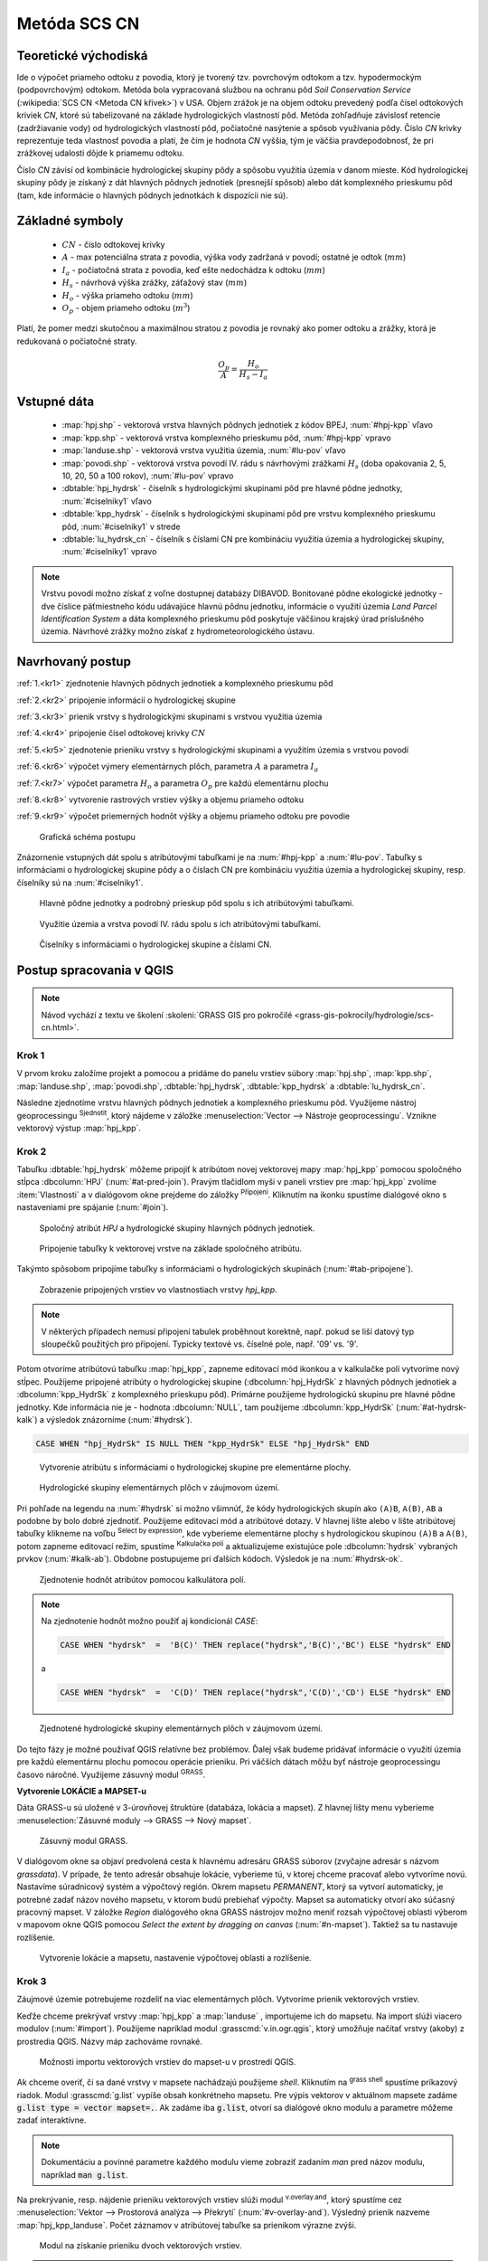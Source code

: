 .. |union| image:: ../images/icon/union.png
   :width: 1.5em
.. |plus| image:: ../images/icon/mActionSignPlus.png
   :width: 1.5em
.. |join| image:: ../images/icon/join.png
   :width: 1.5em
.. |edit| image:: ../images/icon/mIconEditable.png
   :width: 1.5em
.. |kalk| image:: ../images/icon/mActionCalculateField.png
   :width: 1.5em
.. |select-attr| image:: ../images/icon/mIconExpressionSelect.png
   :width: 1.5em
.. |grass_shell| image:: ../images/gplugin/shell.1.png
   :width: 1.5em
.. |v.db.select| image:: ../images/gplugin/v.db.select.1.png
   :width: 1.5em
.. |v.db.update| image:: ../images/gplugin/v.db.update_op.2.png
   :width: 1.5em
.. |v.db.addcolumn| image:: ../images/gplugin/v.db.addcolumn.1.png
   :width: 1.5em
.. |v.db.join| image:: ../images/gplugin/v.db.join.3.png
   :width: 3em
.. |v.overlay.or| image:: ../hydrologie/images/or.png
   :width: 1.5em
.. |v.overlay.and| image:: ../hydrologie/images/and.png
   :width: 1em
.. |v.to.rast.attr| image:: ../images/gplugin/v.to.rast.attr.3.png
   :width: 2em
.. |v.to.db| image:: ../images/gplugin/v.to.db.2.png
   :width: 3.5em
.. |v.rast.stats| image:: ../images/gplugin/v.rast.stats.3.png
   :width: 4.5em
.. |add_vector| image:: ../images/icon/mIconVectorLayer.png
   :width: 1.5em
.. |add_csv| image:: ../images/icon/mActionAddDelimitedTextLayer.png
   :width: 1.5em
.. |grasslogo| image:: ../images/icon/grasslogo.png
   :width: 1.5em
.. |diagram| image:: ../images/icon/diagram.png
   :width: 1.5em



Metóda SCS CN
=============

Teoretické východiská
---------------------

Ide o výpočet priameho odtoku z povodia, ktorý je tvorený tzv. povrchovým odtokom
a tzv. hypodermockým (podpovrchovým) odtokom. Metóda bola vypracovaná
službou na ochranu pôd *Soil Conservation Service* (:wikipedia:`SCS CN
<Metoda CN křivek>`) v USA. Objem zrážok je na objem odtoku prevedený
podľa čísel odtokových kriviek `CN`, ktoré sú tabelizované na
základe hydrologických vlastností pôd. Metóda zohľadňuje
závislosť retencie (zadržiavanie vody) od hydrologických vlastností pôd,
počiatočné nasýtenie a spôsob využívania pôdy. Číslo `CN` krivky
reprezentuje teda vlastnosť povodia a platí, že čím je hodnota `CN` vyššia, 
tým je väčšia pravdepodobnosť, že pri zrážkovej udalosti dôjde k priamemu
odtoku. 

Číslo `CN` závisí od kombinácie hydrologickej skupiny pôdy a spôsobu využitia
územia v danom mieste. Kód hydrologickej skupiny pôdy je získaný z dát hlavných
pôdnych jednotiek (presnejší spôsob) alebo dát komplexného prieskumu pôd (tam, 
kde informácie o hlavných pôdnych jednotkách k dispozícii nie sú).

Základné symboly
----------------

 * :math:`CN` - číslo odtokovej krivky
 * :math:`A` - max potenciálna strata z povodia, výška vody zadržaná v povodí; ostatné je odtok (:math:`mm`)
 * :math:`I_a` - počiatočná strata z povodia, keď ešte nedochádza k odtoku
   (:math:`mm`)
 * :math:`H_s` - návrhová výška zrážky, záťažový stav (:math:`mm`)
 * :math:`H_o` - výška priameho odtoku (:math:`mm`)
 * :math:`O_p` - objem priameho odtoku (:math:`m^3`)

Platí, že pomer medzi skutočnou a maximálnou stratou z povodia je rovnaký
ako pomer odtoku a zrážky, ktorá je redukovaná o počiatočné straty.

.. math::

   \frac{O_p}{A}=\frac{H_o}{H_s-I_a}

.. _vstupne-data:

Vstupné dáta
------------

 * :map:`hpj.shp` - vektorová vrstva hlavných pôdnych jednotiek z kódov BPEJ, :num:`#hpj-kpp` vľavo
 * :map:`kpp.shp` - vektorová vrstva komplexného prieskumu pôd, :num:`#hpj-kpp` vpravo
 * :map:`landuse.shp` - vektorová vrstva využitia územia, :num:`#lu-pov` vľavo
 * :map:`povodi.shp` - vektorová vrstva povodí IV. rádu s návrhovými
   zrážkami :math:`H_s` (doba opakovania 2, 5, 10, 20, 50 a 100 rokov), :num:`#lu-pov` vpravo
 * :dbtable:`hpj_hydrsk` - číselník s hydrologickými skupinami pôd pre hlavné 
   pôdne jednotky, :num:`#ciselniky1` vľavo
 * :dbtable:`kpp_hydrsk` - číselník s hydrologickými skupinami pôd pre vrstvu 
   komplexného prieskumu pôd, :num:`#ciselniky1` v strede
 * :dbtable:`lu_hydrsk_cn` - číselník s číslami CN pre kombináciu využitia 
   územia a hydrologickej skupiny, :num:`#ciselniky1` vpravo

.. note:: Vrstvu povodí možno získať z voľne dostupnej 
	  databázy DIBAVOD. Bonitované pôdne ekologické jednotky - dve číslice 
	  päťmiestneho kódu udávajúce hlavnú pôdnu jednotku, informácie o využití 
	  územia *Land Parcel Identification System* a dáta komplexného 
	  prieskumu pôd poskytuje väčšinou krajský úrad príslušného 
	  územia. Návrhové zrážky možno získať z hydrometeorologického ústavu.

Navrhovaný postup
------------------
:ref:`1.<kr1>` 
zjednotenie hlavných pôdnych jednotiek a komplexného prieskumu pôd 

:ref:`2.<kr2>` 
pripojenie informácií o hydrologickej skupine

:ref:`3.<kr3>` 
prienik vrstvy s hydrologickými skupinami s vrstvou využitia územia 

:ref:`4.<kr4>` 
pripojenie čísel odtokovej krivky :math:`CN`

:ref:`5.<kr5>` 
zjednotenie prieniku vrstvy s hydrologickými skupinami a využitím územia 
s vrstvou povodí 

:ref:`6.<kr6>` 
výpočet výmery elementárnych plôch, parametra :math:`A` a parametra :math:`I_a`

:ref:`7.<kr7>` 
výpočet parametra :math:`H_o` a parametra :math:`O_p` pre každú elementárnu plochu

:ref:`8.<kr8>` 
vytvorenie rastrových vrstiev výšky a objemu priameho odtoku

:ref:`9.<kr9>` 
výpočet priemerných hodnôt výšky a objemu priameho odtoku pre povodie 

.. _schema:

.. figure:: images/schema_scs-cn.png
   :class: middle

   Grafická schéma postupu

Znázornenie vstupných dát spolu s atribútovými tabuľkami je na :num:`#hpj-kpp`
a :num:`#lu-pov`. Tabuľky s informáciami o hydrologickej skupine pôdy a o 
číslach CN pre kombináciu využitia územia a hydrologickej skupiny, resp. 
číselníky sú na :num:`#ciselniky1`.

.. _hpj-kpp:

.. figure:: images/hpjkpp.png
   :class: large

   Hlavné pôdne jednotky a podrobný prieskup pôd spolu s ich atribútovými tabuľkami.

.. _lu-pov:

.. figure:: images/lupov.png
   :class: large

   Využitie územia a vrstva povodí IV. rádu spolu s ich atribútovými tabuľkami.

.. _ciselniky1:

.. figure:: images/ciselniky.png
   :class: middle

   Číselníky s informáciami o hydrologickej skupine a číslami CN.

Postup spracovania v QGIS
-------------------------

.. note:: Návod vychází z textu ve školení :skoleni:`GRASS GIS pro
          pokročilé <grass-gis-pokrocily/hydrologie/scs-cn.html>`.

.. _kr1:

Krok 1
^^^^^^
V prvom kroku založíme projekt a pomocou |add_vector| a |add_csv| pridáme do 
panelu vrstiev súbory :map:`hpj.shp`, 
:map:`kpp.shp`, :map:`landuse.shp`, :map:`povodi.shp`, :dbtable:`hpj_hydrsk`,
:dbtable:`kpp_hydrsk` a :dbtable:`lu_hydrsk_cn`. 

Následne zjednotíme vrstvu hlavných pôdnych jednotiek 
a komplexného prieskumu pôd. Využijeme nástroj geoprocessingu 
|union| :sup:`Sjednotit`, ktorý nájdeme v záložke 
:menuselection:`Vector --> Nástroje geoprocessingu`. 
Vznikne vektorový výstup :map:`hpj_kpp`. 

.. _kr2:

Krok 2
^^^^^^
.. _join-vo-vlastnostiach:

Tabuľku :dbtable:`hpj_hydrsk` môžeme pripojiť k atribútom novej vektorovej mapy 
:map:`hpj_kpp` pomocou spoločného stĺpca :dbcolumn:`HPJ` (:num:`#at-pred-join`). 
Pravým tlačidlom myši v paneli vrstiev pre :map:`hpj_kpp` zvolíme :item:`Vlastnosti` 
a v dialógovom okne prejdeme do záložky |join| :sup:`Připojení`. Kliknutím na 
ikonku |plus| spustíme dialógové okno s nastaveniami pre spájanie (:num:`#join`). 

.. _at-pred-join:

.. figure:: images/at_pred_join.png
   :class: middle
        
   Spoločný atribút *HPJ* a hydrologické skupiny hlavných pôdnych jednotiek.

.. _join:

.. figure:: images/at_join.png
   :scale: 65%
        
   Pripojenie tabuľky k vektorovej vrstve na základe spoločného atribútu.

Takýmto spôsobom pripojíme tabuľky s informáciami o hydrologických skupinách 
(:num:`#tab-pripojene`).

.. _tab-pripojene:

.. figure:: images/tab_pripojene.png
   :class: middle
        
   Zobrazenie pripojených vrstiev vo vlastnostiach vrstvy *hpj_kpp*.

.. note:: V některých případech nemusí připojení tabulek proběhnout
          korektně, např. pokud se liší datový typ sloupečků použitých
          pro připojení. Typicky textové vs. číselné pole, např. '09'
          vs. '9'.

Potom otvoríme atribútovú tabuľku :map:`hpj_kpp`, zapneme editovací mód ikonkou 
|edit| a v kalkulačke polí |kalk| vytvoríme nový stĺpec. Použijeme pripojené
atribúty o hydrologickej skupine (:dbcolumn:`hpj_HydrSk` z hlavných 
pôdnych jednotiek a :dbcolumn:`kpp_HydrSk` z komplexného 
prieskupu pôd). Primárne použijeme hydrologickú skupinu pre hlavné pôdne jednotky.
Kde informácia nie je - hodnota :dbcolumn:`NULL`, tam použijeme 
:dbcolumn:`kpp_HydrSk` (:num:`#at-hydrsk-kalk`) a výsledok znázorníme
(:num:`#hydrsk`).

.. code-block:: bash
	
   CASE WHEN "hpj_HydrSk" IS NULL THEN "kpp_HydrSk" ELSE "hpj_HydrSk" END

.. _at-hydrsk-kalk:

.. figure:: images/at_hydrsk_kalk.png
   :scale: 70%
        
   Vytvorenie atribútu s informáciami o hydrologickej skupine pre elementárne plochy.

.. _hydrsk:

.. figure:: images/hydrsk.png
   :class: small
        
   Hydrologické skupiny elementárnych plôch v záujmovom území.

Pri pohľade na legendu na :num:`#hydrsk` si možno všimnúť, že kódy hydrologických
skupín ako ``(A)B``, ``A(B)``, ``AB`` a podobne by bolo dobré zjednotiť. 
Použijeme editovací mód a atribútové dotazy. V hlavnej lište alebo v lište 
atribútovej tabuľky klikneme na voľbu |select-attr| :sup:`Select by expression`, 
kde vyberieme elementárne plochy
s hydrologickou skupinou  ``(A)B`` a ``A(B)``, potom zapneme editovací režim,
spustíme |kalk| :sup:`Kalkulačka polí` a aktualizujeme existujúce pole 
:dbcolumn:`hydrsk` vybraných prvkov (:num:`#kalk-ab`). Obdobne postupujeme 
pri ďalších kódoch. Výsledok je na :num:`#hydrsk-ok`.

.. _kalk-ab:

.. figure:: images/kalk_AB.png
   :class: small
        
   Zjednotenie hodnôt atribútov pomocou kalkulátora polí.

.. note:: Na zjednotenie hodnôt možno použiť aj kondicionál *CASE*:

	  .. code-block:: bash

		          CASE WHEN "hydrsk"  =  'B(C)' THEN replace("hydrsk",'B(C)','BC') ELSE "hydrsk" END

	  a 
	  
	  .. code-block:: bash

		          CASE WHEN "hydrsk"  =  'C(D)' THEN replace("hydrsk",'C(D)','CD') ELSE "hydrsk" END

.. _hydrsk-ok:

.. figure:: images/hydrsk_ok.png
   :scale: 20%
        
   Zjednotené hydrologické skupiny elementárnych plôch v záujmovom území.

Do tejto fázy je možné používať QGIS relatívne bez problémov. Ďalej však budeme
pridávať informácie o využití územia pre každú elementárnu plochu pomocou operácie 
prieniku. Pri väčších dátach môžu byť nástroje geoprocessingu časovo náročné.
Využijeme zásuvný modul |grasslogo| :sup:`GRASS`.

**Vytvorenie LOKÁCIE a MAPSET-u** 

Dáta GRASS-u sú uložené v 3-úrovňovej štruktúre (databáza, lokácia a mapset).
Z hlavnej lišty menu vyberieme :menuselection:`Zásuvné moduly --> GRASS --> Nový mapset`. 

.. _hydrsk:

.. figure:: images/menu_mapset.png
   :class: small

   Zásuvný modul GRASS.

V dialógovom okne sa objaví predvolená cesta k hlavnému adresáru GRASS súborov
(zvyčajne adresár s názvom `grassdata`). V prípade, že tento adresár obsahuje
lokácie, vyberieme tú, v ktorej chceme pracovať alebo vytvoríme novú. 
Nastavíme súradnicový systém a výpočtový región. Okrem mapsetu `PERMANENT`,
ktorý sa vytvorí automaticky, je potrebné zadať názov nového mapsetu, v ktorom 
budú prebiehať výpočty. Mapset sa automaticky otvorí ako súčasný pracovný mapset. 
V záložke *Region* dialógového okna GRASS nástrojov možno meniť rozsah výpočtovej
oblasti výberom v mapovom okne QGIS pomocou `Select the extent by dragging on canvas`
(:num:`#n-mapset`). Taktiež sa tu nastavuje rozlíšenie. 

.. _n-mapset:

.. figure:: images/n_mapset.png
   :class: middle
        
   Vytvorenie lokácie a mapsetu, nastavenie výpočtovej oblasti a rozlíšenie.

.. _kr3:

Krok 3
^^^^^^
Záujmové územie potrebujeme rozdeliť na viac elementárnych plôch. Vytvoríme 
prienik vektorových vrstiev. 

.. _import-qgrass:

Keďže chceme prekrývať vrstvy :map:`hpj_kpp` a :map:`landuse` , importujeme ich 
do mapsetu. Na import slúži viacero modulov (:num:`#import`). Použijeme napríklad 
modul :grasscmd:`v.in.ogr.qgis`, ktorý umožňuje načítať vrstvy (akoby) z prostredia 
QGIS. Názvy máp zachováme rovnaké. 

.. _import:

.. figure:: images/v_in_ogr_qgis.png
   :class: middle
        
   Možnosti importu vektorových vrstiev do mapset-u v prostredí QGIS.

Ak chceme overiť, či sa dané vrstvy v mapsete nachádzajú použijeme *shell*.
Kliknutím na |grass_shell| :sup:`grass shell` spustíme príkazový riadok. Modul 
:grasscmd:`g.list` vypíše obsah konkrétneho mapsetu. Pre výpis vektorov 
v aktuálnom mapsete zadáme :code:`g.list type = vector mapset=.`. Ak zadáme
iba :code:`g.list`, otvorí sa dialógové okno modulu a parametre môžeme zadať 
interaktívne.

.. note:: Dokumentáciu a povinné parametre každého modulu vieme zobraziť 
	  zadaním *man* pred názov modulu, napríklad :code:`man g.list`. 

Na prekrývanie, resp. nájdenie prieniku vektorových vrstiev slúži modul
|v.overlay.and| :sup:`v.overlay.and`, ktorý spustíme cez 
:menuselection:`Vektor --> Prostorová analýza --> Překrytí` (:num:`#v-overlay-and`). 
Výsledný prienik nazveme :map:`hpj_kpp_landuse`. Počet záznamov v atribútovej 
tabuľke sa prienikom výrazne zvýši.

.. _v-overlay-and:

.. figure:: images/v_overlay_and.png
   :class: small
        
   Modul na získanie prieniku dvoch vektorových vrstiev.

.. tip:: V príkazovom riadku možeme vypísať napríklad:

	 * zoznam tabuliek v aktuálnom mapsete, resp. ich názvy: :code:`db.tables`
	 * zoznam atribútov konkrétnej tabuľky: :code:`db.columns table = NAZOVTABULKY` 
	 * počet záznamov v tabuľke: :code:`db.select sql = 'select count(*) from NAZOVTABULKY'` 
Príklad použitia `grass shell` je na :num:`#gshell-db-columns`. Modulom 
|v.db.select| :sup:`v.db.select` vypíšeme hodnoty atribútu, modulom 
|v.db.select| :sup:`v.db.select.where` možno zadať aj podmienku.

.. _gshell-db-columns:

.. figure:: images/gshell_db_columns.png
   :class: small
        
   Zobrazenie tabuliek a zoznam ich stĺpcov v príkazovom riadku.

Modul :grasscmd:`v.out.ogr` umožňuje exportovať atribútovú tabuľku do rôznych 
formátov a ďalej s ňou pracovať. Na :num:`#db-export` je export do bežného
formátu `*csv`.

.. _db-export:

.. figure:: images/db_export.png
   :class: middle
        
   Export atribútov do formátu *csv.

.. _kr4:

Krok 4
^^^^^^
V ďalšom kroku je potrebné vytvoriť stĺpec, ktorý bude obsahovať údaje o využití 
územia a o hydrologickej skupine pôdy danej elementárnej plochy v tvare 
*VyužitieÚzemia_HydrologickáSkupina*.

.. _novy-stlpec:

Vytvoríme nový stĺpec pomocou modulu |v.db.addcolumn| 
:sup:`v.db.add.column`, ktorý nazveme :dbcolumn:`landuse_hydrsk` 
(:num:`#v-db-add-column`). Potom ho editujeme použitím
|v.db.update| :sup:`v.db.update_op`, čo je modul, ktorým  stĺpcu 
priradíme hodnoty ako výsledok operácie v rámci jednej atribútovej tabuľky. 
Hodnotu zadáme v tvare ``b_LandUse||'_'||a_hydrsk``. 

.. _v-db-add-column:

.. figure:: images/v_db_addcolumn.png
   :class: middle
        
   Pridanie stĺpca do atribútovej tabuľky s dátovým typom *text*.

.. note:: Výsledok možeme skontrolovať v príkazovom riadku zadaním

	  .. code-block:: bash
	
	     db.select sql='select cat,b_LandUse,a_hydrsk,landuse_hydrsk from hpj_kpp_landuse_1 where cat=1

	     cat|b_LandUse|a_hydrsk|landuse_hydrsk
	     1|OP|B|OP_B

Ďalej do mapsetu modulom :grasscmd:`db.in.ogr` importujeme tabuľku s číslami `CN`.
Nazveme ju :map:`lu_hydrsk_cn`.

Následne použijeme modul |v.db.join| :sup:`v.db.join`, ktorým pripojíme 
importovanú tabuľku k vektorovej vrstve :map:`hpj_kpp_landuse` 
kvôli priradeniu hodnôt `CN` ku každej elementárnej ploche riešeného územia, 
viď. :num:`#v-dbjoin`. Obsah výslednej tabuľky možno overiť v príkazovom riadku 
pomocou ``db.select sql='select * from hpj_kpp_landuse_1 where cat=1``.

.. important:: Jednotlivé atribúty v tabuľkách, ktoré spájame nemôžu obsahovať 
	       rovnaký názov (pozor, nie je ani "case-sensitive").

.. _v-dbjoin:

.. figure:: images/v_db_join.png
   :class: middle
        
   Pripojenie tabuľky k existujúcej tabuľke vektorov.

.. note:: Tento spôsob spájania je alternatívou k spájaniu pomocou 
	  záložky |join| :sup:`Připojení` vo vlastnostiach vektorovej vrstvy, 
	  viď. :ref:`pripojenie tabuľky k vektoru <join-vo-vlastnostiach>`.

.. _kr5:

Krok 5
^^^^^^
Hodnoty návrhových zrážok s rôznou dobou opakovania do vrstvy pridáme 
modulom |v.overlay.or| :sup:`v.overlay.or`. Zjednoteniu predchádza import 
vrstvy povodí s informáciami o zrážkach do mapsetu, pričom postup je obdobný ako 
pri :ref:`importe vektorov v úvode<import-qgrass>`.

Ukážka záznamu (niektoré stĺpce) atribútovej tabuľky novovytvorenej vektorovej 
vrstvy :map:`hpj_kpp_lu_pov` pre 2-ročný úhrn zrážok v *mm* s dobou trvania *120 min*:

.. code-block:: bash
   
   db.select sql='select cat,a_CN,b_H_002_120 from hpj_kpp_lu_pov_1 where cat=1'

   cat|a_CN|b_H_002_120
   1|80|21.6804582207

Ukážka ako sa zmenil počet plošných prvkov v mape :map:`hpj_kpp_landuse` po 
zjednotení s vrstvou povodí dostaneme ako výstup modulu :grasscmd:`v.info`, viď. 
:menuselection:`Vektor --> Zprávy a statistiky`. Štandardné zobrazenie je na 
:num:`#v-info`.

.. _v-info:

.. figure:: images/v_info.png
   :class: middle
        
   Výpis základných informácií o vektorovej mape pomocou modulu *v.info*.

.. tip:: Z príkazového riadku možno zapnúť klasické prostredie GRASS-u
	 príkazom ``g.gui``. Tiež je možné zapnúť mapové okno GRASS-u (príkaz
	 ``d.mon``), vykresliť v nej konkrétnu rastrovú (``d.rast``) alebo 
	 vektorovú (``d.vect``) vrstvu, pridať mierku (``d.barscale``) či 
	 legendu (``d.legend``). Príkazom ``d.rast.leg`` vykreslíme rastrovú 
	 vrstvu aj s legendou.

Ďalej budeme pracovať najmä s hodnotami `CN`. Pre ďalšie operácie je potrebné,
aby typ tohto atribútu bol číselný, na čo použijeme funkciu ``cast()``. 

.. noteadvanced:: 
   
   Vektorovú vrstvu 
   :map:`hpj_kpp_landuse` možno prekonvertovať na rastrovú vrstvu s číslami `CN`
   a zobraziť v mapovom okne GRASS-u. Začneme vytvorením nového stĺpca typu 
   *integer* (modul :grasscmd:`v.db.addcolumn`), pokračujeme jeho editáciou 
   :grasscmd:`v.db.update_op` a následne spustíme modul 
   |v.to.rast.attr| :sup:`v.to.rast.attr`,
   viď. :num:`#v-to-rast-cn`. Príkazmi ``d.mon wx0``, ``d.rast.leg cn``,
   ``d.barscale`` a ``d.vect povodi type=boundary`` mapu s `CN` 
   zobrazíme s mierkou, legendou a v prekrytí s vektorovou vrstvou povodí. 
   
   .. _v-to-rast-cn:

   .. figure:: images/v_to_rast_cn.png
      :class: middle
        
      Konverzia vektorovej mapy na rastrovú na základe atribútu.

.. _kr6:

Krok 6
^^^^^^

Pre každú elementárnu plochu vypočítame jej výmeru, parameter `A` a parameter 
:math:`I_a`.

.. math::

   A = 25.4 \times (\frac{1000}{CN} - 10)

.. math::

   I_a = 0.2 \times A

Do atribútovej tabuľky `hpj_kpp_lu_pov` pridáme nové stĺpce typu *double*, 
konkrétne :dbcolumn:`vymera`, :dbcolumn:`A`, :dbcolumn:`I_a`. Potom výpočítame 
ich príslušné hodnoty. Postupujeme obdobne ako pri :ref:`tvorbe stĺpca <novy-stlpec>` 
s údajmi o využití územia a o hydrologickej skupine (:dbcolumn:`landuse_hydrsk`),
pričom na výpočet použijeme matematické operácie ako sčítanie, 
odčítanie, násobenie a podobne (:num:`#add-columns` a :num:`#area-a`). Na určenie 
plochy každej elementárnej plochy využijeme modul z kategórie 
:menuselection:`Vektor --> Zprávy a statistiky`, modul |v.to.db| :sup:`v.to.db`.

.. _add-columns:

.. figure:: images/add_columns.png
   :class: small
        
   Vytvorenie viacerých stĺpcov naraz použitím *v.db.addcolumn*.

.. _area-a:

.. figure:: images/area_A.png
   :class: middle
        
   Výpočet výmery modulom *v.to.db* a parametra *A* modulom *v.db.update_op*.

.. noteadvanced::

   V príkazovom riadku by predchádzajúce kroky vyzerali takto:

   .. code-block:: bash

      v.db.addcolumn map=hpj_kpp_lu_pov columns="vymera double,A double,Ia double"
      v.to.db map=hpj_kpp_lu_pov option=area columns=vymera
      v.db.update map=hpj_kpp_lu_pov column=A value="24.5 * (1000 / a_CN - 10)"
      v.db.update map=hpj_kpp_lu_pov column=Ia value="0.2 * A"

.. _kr7:

Krok 7
^^^^^^
Znázornenie vektorovej vrstvy povodí s návrhovými zrážkami v prostredí QGIS je na 
:num:`#navrhove-zrazky` (maximálna hodnota atribútu :dbcolumn:`H_002_120` 
predstavuje 23 mm). Histogramy je možné vykresliť v záložke 
|diagram| :sup:`Diagramy` vo vlastnostiach konkrétnej vrstvy.
 
.. _navrhove-zrazky:

.. figure:: images/navrhove_zrazky.png
   :class: middle
        
   Zobrazenie povodí IV. rádu s návrhovými zrážkami.

Vypočítame výšku priameho odtoku v *mm* ako parameter :math:`H_o` a objem ako 
parameter :math:`O_{p}`. 

.. math::

   H_O = \frac{(H_S − 0.2 \times A)^2}{H_S + 0.8 \times A}
   
   O_P = P_P \times \frac{H_O}{1000}

V ďalších krokoch budeme uvažovať priemerný úhrn návrhovej zrážky 
:math:`H_{s}` = 32 mm. Pri úhrne s dobou opakovania 2 roky (atribút
:dbcolumn:`H_002_120`) či dobou 5, 10, 20, 50 alebo 100 rokov by bol postup obdobný.

.. important:: Hodnota v čitateli vzťahu pre :math:`H_o` musí byť kladná, resp. 
	       nesmieme umocňovať 
	       záporné číslo. V prípade, že čitateľ je záporný, výška priameho 
	       odtoku je rovná nule. Na vyriešenie tejto situácie si pomôžeme 
	       novým stĺpcom v atribútovej tabuľke, ktorý nazveme 
	       :dbcolumn:`HOklad`. 

Postupujeme obdobne ako na :num:`#add-columns` a :num:`#area-a` alebo pomocou
príkazového riadku.

.. code-block:: bash

   v.db.addcolumn map=hpj_kpp_lu_pov columns="HOklad double, HO double, OP double" 
   v.db.update map=hpj_kpp_lu_pov column=HOklad value="(32 - (0.2 * A))"

Záporným hodnotám :dbcolumn:`HOklad` priradíme konštantu `0` modulom 
|v.db.update| :sup:`v.db.update_query` (:num:`#v-db-update-query`). Atribúty
:dbcolumn:`HO` a :dbcolumn:`OP` vyplníme modulom |v.db.update| :sup:`v.db.update_op`.

.. code-block:: bash

   v.db.update map=hpj_kpp_lu_pov column=HO value='(HOklad * HOklad)/(32 + (0.8 * A))'
   v.db.update map=hpj_kpp_lu_pov column=OP value="vymera * (HO / 1000)" 

.. _v-db-update-query:

.. figure:: images/v_db_update_query.png
   :class: small
        
   Priradenie novej konštantnej hodnoty v stĺpci v prípade pravdivého dotazu 
   modulom *v.db.update_query*.

.. tip:: 
   
   Priradenie konštantnej hodnoty `0` pre záporné :dbcolumn:`HOklad` možno
   skontrolovať tak ako je to na :num:`#ho-klad`.

   .. _ho-klad:

   .. figure:: images/ho_klad.png
      :class: middle
        
      Kontrola editácie záporných hodnôt v príkazovom riadku.

.. _kr8:

Krok 8
^^^^^^
Modulom |v.to.rast.attr| :sup:`v.to.rast.attr` vytvoríme z vektorovej vrstvy 
:map:`hpj_kpp_lu_pov` rastre :map:`ho` a :map:`op`. Zobrazenie v prostredí QGIS 
je na :num:`#ho-op`.

.. _ho-op:

.. figure:: images/ho_op.png
   :class: large
        
   Zobrazenie výšky a objemu priameho odtoku pre elementárne plochy v prostredí 
   QGIS.

.. _kr9:

Krok 9
^^^^^^ 
V ďalšom kroku vypočítame priemerné hodnoty priameho odtoku pre každé povodie v 
riešenom území. Modul |v.rast.stats| :sup:`v.rast.stats` počíta základné 
štatistické informácie rastrovej mapy na základe vektorovej vrstvy a navyše
tieto informácie ukladá do nových stĺpcov atribútovej tabuľky. Dialógové okno 
je na :num:`#v-rast-stats`. 

.. _v-rast-stats:

.. figure:: images/v_rast_stats.png
   :class: small
        
   Dialógové okno modulu *v.rast.stats*.

Vektor povodí potom prevedieme na rastrové vrstvy, pričom kľúčovým atribútom
je :dbcolumn:`ho_average`, resp. :dbcolumn:`op_average`. Výstup zobrazený 
v prostredí QGIS je na :num:`#ho-op-avg`.

.. _ho-op-avg:

.. figure:: images/ho_op_avg.png
   :class: large
        
   Zobrazenie priemernej výšky a objemu priameho odtoku pre povodia v prostredí 
   QGIS.










